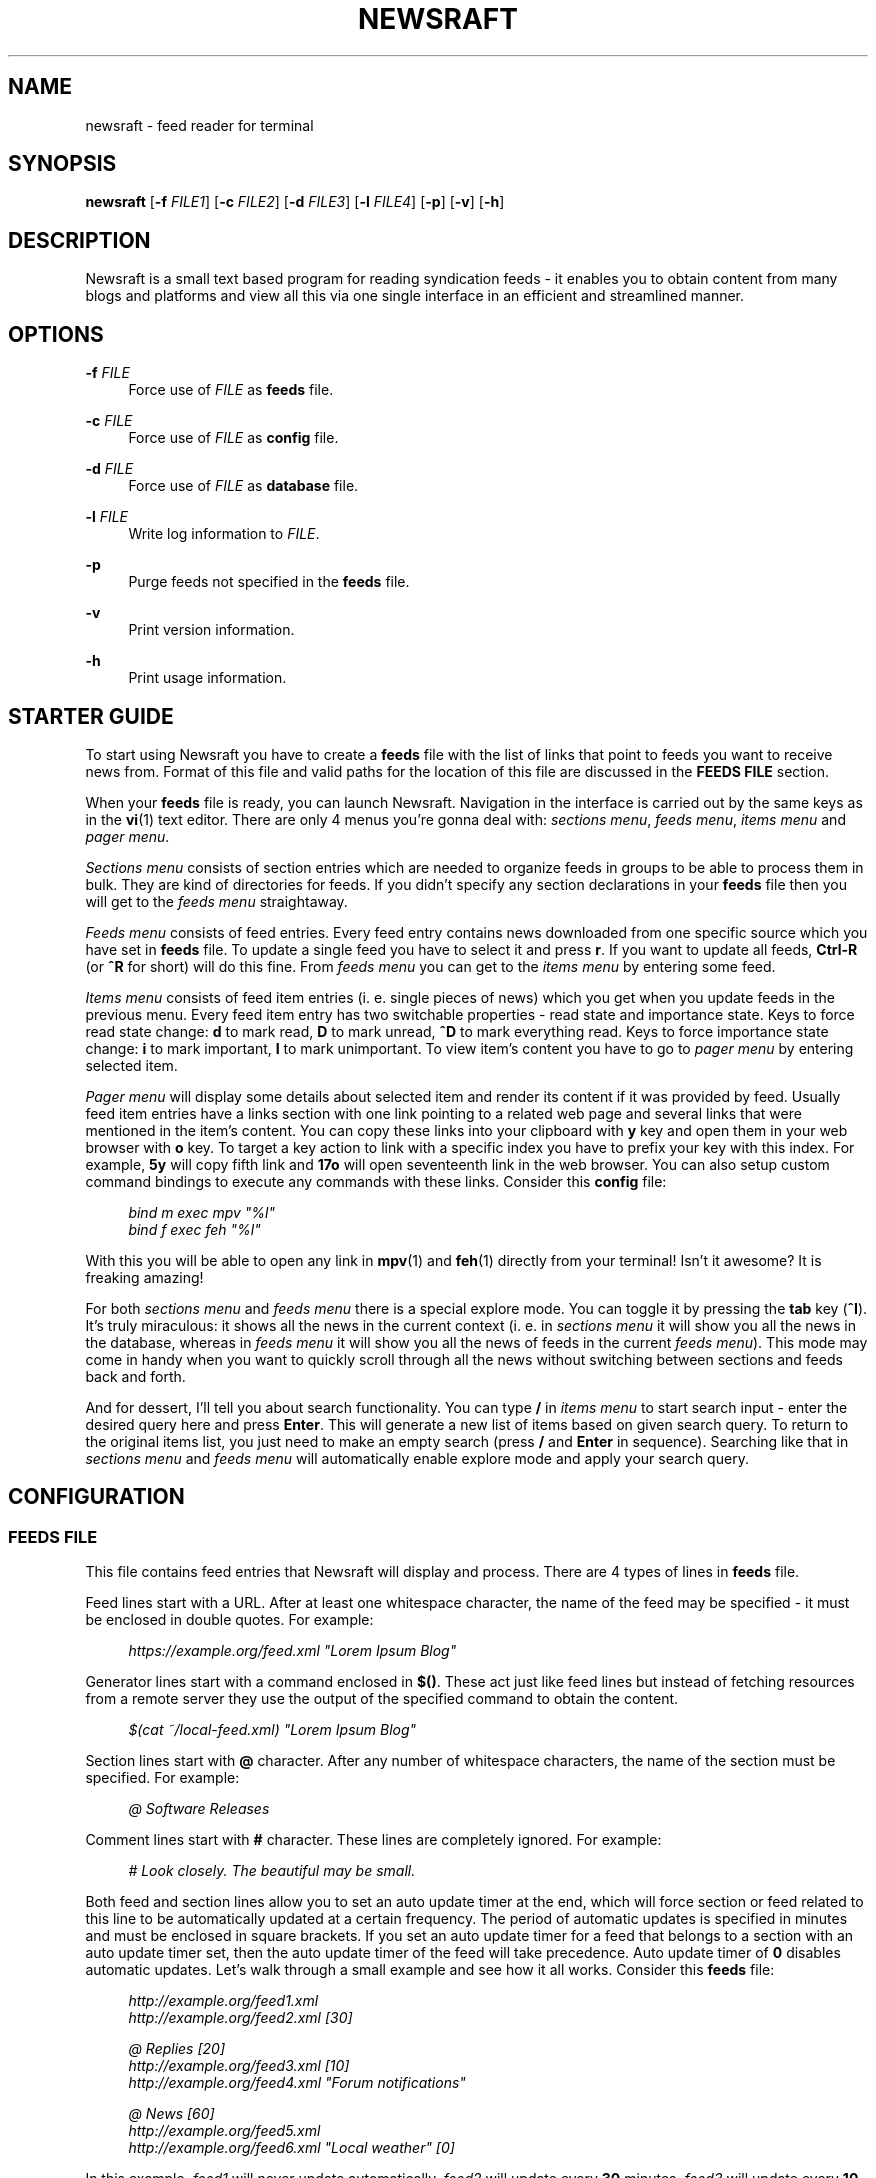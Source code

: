 .\" Generated by scdoc  1.11.2
.\" Complete documentation for this program is not available as a GNU info page
.ie \n(.g .ds Aq \(aq
.el       .ds Aq '
.nh
.ad l
.\" Begin generated content:
.TH "NEWSRAFT" "1" "2024-01-22"
.P
.SH NAME
.P
newsraft - feed reader for terminal
.P
.SH SYNOPSIS
.P
\fBnewsraft\fR [\fB-f\fR \fIFILE1\fR] [\fB-c\fR \fIFILE2\fR] [\fB-d\fR \fIFILE3\fR] [\fB-l\fR \fIFILE4\fR] [\fB-p\fR] [\fB-v\fR] [\fB-h\fR]
.P
.SH DESCRIPTION
.P
Newsraft is a small text based program for reading syndication feeds - it
enables you to obtain content from many blogs and platforms and view all this
via one single interface in an efficient and streamlined manner.\&
.P
.SH OPTIONS
.P
\fB-f\fR \fIFILE\fR
.RS 4
Force use of \fIFILE\fR as \fBfeeds\fR file.\&
.P
.RE
\fB-c\fR \fIFILE\fR
.RS 4
Force use of \fIFILE\fR as \fBconfig\fR file.\&
.P
.RE
\fB-d\fR \fIFILE\fR
.RS 4
Force use of \fIFILE\fR as \fBdatabase\fR file.\&
.P
.RE
\fB-l\fR \fIFILE\fR
.RS 4
Write log information to \fIFILE\fR.\&
.P
.RE
\fB-p\fR
.RS 4
Purge feeds not specified in the \fBfeeds\fR file.\&
.P
.RE
\fB-v\fR
.RS 4
Print version information.\&
.P
.RE
\fB-h\fR
.RS 4
Print usage information.\&
.P
.RE
.SH STARTER GUIDE
.P
To start using Newsraft you have to create a \fBfeeds\fR file with the list of links
that point to feeds you want to receive news from.\& Format of this file and valid
paths for the location of this file are discussed in the \fBFEEDS FILE\fR section.\&
.P
When your \fBfeeds\fR file is ready, you can launch Newsraft.\& Navigation in the
interface is carried out by the same keys as in the \fBvi\fR(1) text editor.\& There
are only 4 menus you'\&re gonna deal with: \fIsections menu\fR, \fIfeeds menu\fR,
\fIitems menu\fR and \fIpager menu\fR.\&
.P
\fISections menu\fR consists of section entries which are needed to organize feeds
in groups to be able to process them in bulk.\& They are kind of directories for
feeds.\& If you didn'\&t specify any section declarations in your \fBfeeds\fR file then
you will get to the \fIfeeds menu\fR straightaway.\&
.P
\fIFeeds menu\fR consists of feed entries.\& Every feed entry contains news downloaded
from one specific source which you have set in \fBfeeds\fR file.\& To update a single
feed you have to select it and press \fBr\fR.\& If you want to update all feeds,
\fBCtrl-R\fR (or \fB^R\fR for short) will do this fine.\& From \fIfeeds menu\fR you can get to
the \fIitems menu\fR by entering some feed.\&
.P
\fIItems menu\fR consists of feed item entries (i.\& e.\& single pieces of news) which
you get when you update feeds in the previous menu.\& Every feed item entry has
two switchable properties - read state and importance state.\& Keys to force read
state change: \fBd\fR to mark read, \fBD\fR to mark unread, \fB^D\fR to mark everything
read.\& Keys to force importance state change: \fBi\fR to mark important, \fBI\fR to mark
unimportant.\& To view item'\&s content you have to go to \fIpager menu\fR by entering
selected item.\&
.P
\fIPager menu\fR will display some details about selected item and render its
content if it was provided by feed.\& Usually feed item entries have a links
section with one link pointing to a related web page and several links that were
mentioned in the item'\&s content.\& You can copy these links into your clipboard
with \fBy\fR key and open them in your web browser with \fBo\fR key.\& To target a key
action to link with a specific index you have to prefix your key with this
index.\& For example, \fB5y\fR will copy fifth link and \fB17o\fR will open seventeenth
link in the web browser.\& You can also setup custom command bindings to execute
any commands with these links.\& Consider this \fBconfig\fR file:
.P
.RS 4
\fIbind m exec mpv "%l"\fR
.br
\fIbind f exec feh "%l"\fR
.P
.RE
With this you will be able to open any link in \fBmpv\fR(1) and \fBfeh\fR(1) directly
from your terminal!\& Isn'\&t it awesome?\& It is freaking amazing!\&
.P
For both \fIsections menu\fR and \fIfeeds menu\fR there is a special explore mode.\& You
can toggle it by pressing the \fBtab\fR key (\fB^I\fR).\& It'\&s truly miraculous: it shows
all the news in the current context (i.\& e.\& in \fIsections menu\fR it will show you
all the news in the database, whereas in \fIfeeds menu\fR it will show you all the
news of feeds in the current \fIfeeds menu\fR).\& This mode may come in handy when you
want to quickly scroll through all the news without switching between sections
and feeds back and forth.\&
.P
And for dessert, I'\&ll tell you about search functionality.\& You can type \fB/\fR in
\fIitems menu\fR to start search input - enter the desired query here and press
\fBEnter\fR.\& This will generate a new list of items based on given search query.\& To
return to the original items list, you just need to make an empty search
(press \fB/\fR and \fBEnter\fR in sequence).\& Searching like that in \fIsections menu\fR and
\fIfeeds menu\fR will automatically enable explore mode and apply your search query.\&
.P
.SH CONFIGURATION
.P
.SS FEEDS FILE
.P
This file contains feed entries that Newsraft will display and process.\& There
are 4 types of lines in \fBfeeds\fR file.\&
.P
Feed lines start with a URL.\& After at least one whitespace character, the name
of the feed may be specified - it must be enclosed in double quotes.\& For
example:
.P
.RS 4
\fIhttps://example.\&org/feed.\&xml "Lorem Ipsum Blog"\fR
.P
.RE
Generator lines start with a command enclosed in \fB$()\fR.\& These act just like feed
lines but instead of fetching resources from a remote server they use the output
of the specified command to obtain the content.\&
.P
.RS 4
\fI$(cat ~/local-feed.\&xml) "Lorem Ipsum Blog"\fR
.P
.RE
Section lines start with \fB@\fR character.\& After any number of whitespace characters,
the name of the section must be specified.\& For example:
.P
.RS 4
\fI@ Software Releases\fR
.P
.RE
Comment lines start with \fB#\fR character.\& These lines are completely ignored.\& For
example:
.P
.RS 4
\fI# Look closely.\& The beautiful may be small.\&\fR
.P
.RE
Both feed and section lines allow you to set an auto update timer at the end,
which will force section or feed related to this line to be automatically
updated at a certain frequency.\& The period of automatic updates is specified in
minutes and must be enclosed in square brackets.\& If you set an auto update timer
for a feed that belongs to a section with an auto update timer set, then the
auto update timer of the feed will take precedence.\& Auto update timer of \fB0\fR
disables automatic updates.\& Let'\&s walk through a small example and see how it
all works.\& Consider this \fBfeeds\fR file:
.P
.RS 4
\fIhttp://example.\&org/feed1.\&xml\fR
.br
\fIhttp://example.\&org/feed2.\&xml [30]\fR
.P
\fI@ Replies [20]\fR
.br
\fIhttp://example.\&org/feed3.\&xml [10]\fR
.br
\fIhttp://example.\&org/feed4.\&xml "Forum notifications"\fR
.P
\fI@ News [60]\fR
.br
\fIhttp://example.\&org/feed5.\&xml\fR
.br
\fIhttp://example.\&org/feed6.\&xml "Local weather" [0]\fR
.P
.RE
In this example, \fIfeed1\fR will never update automatically, \fIfeed2\fR will update
every \fB30\fR minutes, \fIfeed3\fR will update every \fB10\fR minutes, \fIfeed4\fR will update
every \fB20\fR minutes, \fIfeed5\fR will update every \fB60\fR minutes and \fIfeed6\fR will
never update automatically.\&
.P
If you just want to automatically update all feeds then you should set an auto
update timer for \fBGlobal\fR section at the very beginning of the file, but before
doing so, think about what load can be exerted on a servers by frequent
downloads.\& Going for a small auto update timer on \fBGlobal\fR section will most
likely result in a waste of a lot of resources.\& You have been warned.\&
.P
In a similar to update timers fashion, item limits can be set for feeds and
sections.\& They make targeted feeds contain no more than a set amount of news.\&
Precedence rules are the same as for update timers.\& The only difference is type
of brackets used: they use curly brackets instead of square ones.\& For example:
.P
.RS 4
\fIhttp://example.\&org/feed.\&xml "Politics" [1440] {100}\fR
.P
.RE
Search precedence:
.RS 4
.ie n \{\
\h'-04'1.\h'+03'\c
.\}
.el \{\
.IP 1. 4
.\}
\fI$XDG_CONFIG_HOME\fR/newsraft/feeds
.RE
.RS 4
.ie n \{\
\h'-04'2.\h'+03'\c
.\}
.el \{\
.IP 2. 4
.\}
\fI$HOME\fR/.\&config/newsraft/feeds
.RE
.RS 4
.ie n \{\
\h'-04'3.\h'+03'\c
.\}
.el \{\
.IP 3. 4
.\}
\fI$HOME\fR/.\&newsraft/feeds

.RE
.P
.SS CONFIG FILE
.P
This file is used to override default settings and bindings of Newsraft.\&
Presence of \fBconfig\fR file is totally optional and Newsraft will work without it
just fine.\& There are 3 types of lines in \fBconfig\fR file.\&
.P
Setting lines start with the \fBset\fR word.\& You can find available settings in the
\fBSETTINGS\fR and \fBCOLOR SETTINGS\fR sections.\& Format of these lines is as follows,
where \fIvalue\fR can be enclosed in single or double quotes:
.P
.RS 4
\fBset\fR setting \fIvalue\fR
.P
.RE
Binding lines start with the \fBbind\fR word.\& They define actions that are performed
when certain keys are pressed.\& Complete list of assigned actions can be found in
the \fBACTIONS\fR section.\& Format of these lines is as follows:
.P
.RS 4
\fBbind\fR key \fIaction\fR
.P
.RE
There is also a way to assign command bindings.\& When a key with assigned command
binding is pressed, the specifiers in the \fIcommand\fR are replaced with values of
the corresponding entry and the command is executed.\& You can find which
specifiers are available in the description of the \fImenu-item-entry-format\fR
setting.\& Format of these lines is as follows:
.P
.RS 4
\fBbind\fR key \fBexec\fR \fIcommand\fR
.P
.RE
Binding lines support assigning multiple actions to one key.\& Assigned actions
must be separated with semicolon symbols, for example:
.P
.RS 4
\fBbind\fR key \fIaction1\fR; \fIaction2\fR; \fBexec\fR \fIcommand1\fR; \fBexec\fR \fIcommand2\fR; \fIaction5\fR
.P
.RE
In case you want to disable some binding which was set in Newsraft by default,
you can use a line according to this format:
.P
.RS 4
\fBunbind\fR key
.P
.RE
Comment lines start with \fB#\fR character.\& These lines are completely ignored.\& For
example:
.P
.RS 4
\fI# Good design is as little design as possible.\&\fR
.P
.RE
Search precedence:
.RS 4
.ie n \{\
\h'-04'1.\h'+03'\c
.\}
.el \{\
.IP 1. 4
.\}
\fI$XDG_CONFIG_HOME\fR/newsraft/config
.RE
.RS 4
.ie n \{\
\h'-04'2.\h'+03'\c
.\}
.el \{\
.IP 2. 4
.\}
\fI$HOME\fR/.\&config/newsraft/config
.RE
.RS 4
.ie n \{\
\h'-04'3.\h'+03'\c
.\}
.el \{\
.IP 3. 4
.\}
\fI$HOME\fR/.\&newsraft/config

.RE
.P
.SS DATABASE FILE
.P
This file stores everything you download from feeds in \fBsqlite3\fR(1) format.\&
Although you now know the format in which the data is stored, it is highly
recommended to avoid modifying the database manually - things will break and
it will be very sad.\&
.P
Search precedence:
.RS 4
.ie n \{\
\h'-04'1.\h'+03'\c
.\}
.el \{\
.IP 1. 4
.\}
\fI$XDG_DATA_HOME\fR/newsraft/newsraft.\&sqlite3
.RE
.RS 4
.ie n \{\
\h'-04'2.\h'+03'\c
.\}
.el \{\
.IP 2. 4
.\}
\fI$HOME\fR/.\&local/share/newsraft/newsraft.\&sqlite3
.RE
.RS 4
.ie n \{\
\h'-04'3.\h'+03'\c
.\}
.el \{\
.IP 3. 4
.\}
\fI$HOME\fR/.\&newsraft/newsraft.\&sqlite3

.RE
.P
.SH SETTINGS
.P
\fIscrolloff\fR (default: \fB0\fR)
.RS 4
Minimal number of list menu entries to keep above and below the selected
entry.\& If you set it to a very large value the selected entry will always be
in the middle of the list menu (except for start and end of the list menu).\&
.P
.RE
\fIpager-width\fR (default: \fB0\fR)
.RS 4
Pager width in characters.\& If set to \fB0\fR, pager will take up all available
space.\&
.P
.RE
\fIupdate-threads-count\fR (default: \fB0\fR)
.RS 4
Maximum number of updates running simultaneously.\& If set to \fB0\fR, the setting
value will be set to the number of available CPU cores multiplied by \fB10\fR.\&
However, the setting value will never exceed \fB100\fR.\& You might want to set this
setting to a lower value if you have a poor network connection causing
slowdowns due to overloading.\&
.P
.RE
\fImenu-feed-sorting\fR (default: \fBnone\fR)
.RS 4
Sorting order for the feeds menu.\& Available values: \fBunread-desc\fR,
\fBunread-asc\fR, \fBalphabet-desc\fR, \fBalphabet-asc\fR.\&
.P
.RE
\fImenu-item-sorting\fR (default: \fBtime-desc\fR)
.RS 4
Sorting order for the items menu.\& Available values: \fBtime-desc\fR, \fBtime-asc\fR,
\fBunread-desc\fR, \fBunread-asc\fR, \fBalphabet-desc\fR, \fBalphabet-asc\fR.\&
.P
.RE
\fIopen-in-browser-command\fR (default: \fB${BROWSER:-xdg-open} "%l"\fR)
.RS 4
Shell command for opening URL in a web browser.\& The URL to be opened is put
in place where \fB%l\fR specifier is located.\&
.P
.RE
\fIcopy-to-clipboard-command\fR (default: \fBauto\fR)
.RS 4
Shell command for copying text to clipboard.\& All copied data is sent to the
standard input of the command.\& If it is set to \fB"auto"\fR, then Newsraft will
set the setting value to \fB"wl-copy"\fR if environment variable WAYLAND_DISPLAY
is set and to \fB"xclip -selection clipboard"\fR if environment variable DISPLAY
is set.\& Systems on macOS will force setting value to \fB"pbcopy"\fR.\& In other
cases the setting value will be set to \fB"false"\fR.\&
.P
.RE
\fInotification-command\fR (default: \fBauto\fR)
.RS 4
Shell command for invoking system notifications about new news received.\& If
it is set to \fB"auto"\fR, then Newsraft will set the setting value to
\fB"notify-send '\&Newsraft brought %q news!\&'\&"\fR for most Unix systems and to
\fB"osascript -e '\&display notification "Newsraft brought %q news!\&"'\&"\fR for macOS.\&
.P
.RE
\fIproxy\fR (default: \fB""\fR)
.RS 4
Sets the proxy to use for the network requests.\& It must be either a hostname
or dotted numerical IPv4 address.\& To specify IPv6 address you have to enclose
it within square brackets.\& Port number can be set by appending :PORT to the
end of setting value.\& By default proxy protocol is considered HTTP, but you
can set a different one by prepending SCHEME:// to the setting value.\&
.P
.RE
\fIproxy-user\fR (default: \fB""\fR)
.RS 4
User for authentication with the proxy server.\&
.P
.RE
\fIproxy-password\fR (default: \fB""\fR)
.RS 4
Password for authentication with the proxy server.\&
.P
.RE
\fIglobal-section-name\fR (default: \fBGlobal\fR)
.RS 4
Name of the section that contains all feeds.\&
.P
.RE
\fIitem-content-format\fR (default: \fB<b>Feed</b>:&nbsp;&nbsp;%f<br>|<b>Title</b>:&nbsp;%t<br>|<b>Date</b>:&nbsp;&nbsp;%d<br>|<br>%c<br>|<br><b>Links</b>:<br>%L\fR)
.RS 4
Sets the format according to which the item'\&s content will be generated.\&
The text in this format string is HTML formatted.\& Fields are separated by \fB|\fR
character.\& If an item doesn'\&t have a value corresponding to the specifier in
the field, then the entire field will not be shown.\& Specifiers are as follows:
.br
\fBf\fR	feed title if set, feed link otherwise;
.br
\fBt\fR	item title;
.br
\fBl\fR	item link;
.br
\fBd\fR	item date;
.br
\fBa\fR	item authors;
.br
\fBc\fR	item content;
.br
\fBL\fR	item links list.\&
.P
.RE
\fIitem-content-date-format\fR (default: \fB%a, %d %b %Y %H:%M:%S %z\fR)
.RS 4
Date format in the item'\&s content.\& Specifier values correspond to the
\fBstrftime\fR(3) format.\&
.P
.RE
\fIlist-entry-date-format\fR (default: \fB%b %d\fR)
.RS 4
Date format of the list entries.\& Specifier values correspond to the
\fBstrftime\fR(3) format.\&
.P
.RE
\fImenu-section-entry-format\fR (default: \fB%5.\&0u @ %t\fR)
.RS 4
Format of the section list entries.\& Specifiers are as follows:
.br
\fBi\fR	index number;
.br
\fBu\fR	unread items count;
.br
\fBt\fR	section title.\&
.P
.RE
\fImenu-feed-entry-format\fR (default: \fB%5.\&0u │ %t\fR)
.RS 4
Format of the feed list entries.\& Specifiers are as follows:
.br
\fBi\fR	index number;
.br
\fBu\fR	unread items count;
.br
\fBl\fR	feed link;
.br
\fBt\fR	feed name if set, feed link otherwise.\&
.P
.RE
\fImenu-item-entry-format\fR (default: \fB" %u │ %d │ %o"\fR)
.RS 4
Format of the item list entries.\& Specifiers are as follows:
.br
\fBi\fR	index number;
.br
\fBu\fR	"N" if item is unread, " " otherwise;
.br
\fBd\fR	update date formatted according to \fIlist-entry-date-format\fR;
.br
\fBD\fR	publication date formatted according to \fIlist-entry-date-format\fR;
.br
\fBl\fR	item link;
.br
\fBt\fR	item title;
.br
\fBo\fR	item title if set, item link otherwise;
.br
\fBL\fR	feed link;
.br
\fBT\fR	feed title;
.br
\fBO\fR	feed title if set, feed link otherwise.\&
.P
.RE
\fImenu-explore-item-entry-format\fR (default: \fB" %u │ %d │ %-28O │ %o"\fR)
.RS 4
Format of the item list entries in explore mode.\& Specifiers are the same as
in \fImenu-item-entry-format\fR.\&
.P
.RE
\fIsections-menu-paramount-explore\fR (default: \fBfalse\fR)
.RS 4
Enables explore mode in sections menu by default.\&
.P
.RE
\fIfeeds-menu-paramount-explore\fR (default: \fBfalse\fR)
.RS 4
Enables explore mode in feeds menu by default.\&
.P
.RE
\fImark-item-read-on-hover\fR (default: \fBfalse\fR)
.RS 4
Mark every item that gets selected as read.\&
.P
.RE
\fIanalyze-database-on-startup\fR (default: \fBtrue\fR)
.RS 4
Run "ANALYZE" SQLite command on the database every time you start Newsraft.\&
It gathers statistics about database and uses it to optimize some queries
making runtime faster.\&
.P
.RE
\fIclean-database-on-startup\fR (default: \fBfalse\fR)
.RS 4
Run "VACUUM" SQLite command on the database every time you start Newsraft.\&
It rebuilds the database file by packing it into a minimal amount of disk space.\&
This can significantly increase startup time.\&
.P
.RE
\fIdownload-timeout\fR (default: \fB20\fR)
.RS 4
Maximum time in seconds that you allow Newsraft to download one feed.\& Setting
to \fB0\fR disables the timeout.\&
.P
.RE
\fIdownload-speed-limit\fR (default: \fB0\fR)
.RS 4
Maximum download speed in kilobytes per second (kB/s).\& Setting to \fB0\fR disables
the limit.\&
.P
.RE
\fIstatus-messages-count-limit\fR (default: \fB1000\fR)
.RS 4
Maximum number of status messages stored in memory.\& If set to \fB0\fR, status
messages history will not be stored in memory.\&
.P
.RE
\fIsend-user-agent-header\fR (default: \fBtrue\fR)
.RS 4
Attach user-agent header to download requests.\& See \fIuser-agent\fR setting.\&
.P
.RE
\fIuser-agent\fR (default: \fBauto\fR)
.RS 4
User-agent string to attach to download requests.\& If it is set to \fB"auto"\fR,
Newsraft will generate it according to the following format:
.P
.RS 4
\fB"newsraft/"\fR + NEWSRAFT_VERSION + \fB" ("\fR + OS_NAME + \fB")"\fR
.P
.RE
OS_NAME shouldn'\&t be a matter of privacy concern, because on most systems it
contains nothing more like \fB"Linux"\fR or \fB"Darwin"\fR.\& If you want to be sure
of this, check Newsraft log to see how \fIuser-agent\fR is set at startup.\&
.P
.RE
\fIrespect-ttl-element\fR (default: \fBtrue\fR)
.RS 4
Prevents too frequent updates for some feeds.\& The limit is set by the
creators of the feeds in order to save traffic and resources for a very
rarely updated feeds.\& Disabling it is strongly discouraged.\&
.P
.RE
\fIrespect-expires-header\fR (default: \fBtrue\fR)
.RS 4
Prevents feed updates until the expiration date of the previously downloaded
information in order to save traffic and resources.\& Disabling it is strongly
discouraged.\&
.P
.RE
\fIsend-if-none-match-header\fR (default: \fBtrue\fR)
.RS 4
Sends an entity tag corresponding to the previously downloaded information.\&
If the server from which the feed is downloaded contains information with
the same tag, then in order to save traffic and resources, it will reject
the download request.\& Disabling it is strongly discouraged.\&
.P
.RE
\fIsend-if-modified-since-header\fR (default: \fBtrue\fR)
.RS 4
Sends a date corresponding to the last modification of previously downloaded
information.\& If the server from which the feed is downloaded contains
information with the same modification date, then in order to save traffic
and resources, it will reject the download request.\& Disabling it is strongly
discouraged.\&
.P
.RE
.SH COLOR SETTINGS
.P
Color settings are the same settings as above, but they take two color words
(foreground and background) and optional attribute words.\& Available colors are
\fBdefault\fR, \fBblack\fR, \fBred\fR, \fBgreen\fR, \fByellow\fR, \fBblue\fR, \fBmagenta\fR, \fBcyan\fR, \fBwhite\fR
and \fBcolorN\fR (\fBN\fR can be a number from \fB0\fR to \fB255\fR).\& Available attributes are
\fBbold\fR, \fBitalic\fR and \fBunderlined\fR.\&
.P
.TS
l l
l l
l l
l l
l l
l l
l l
l l
l l
l l
l l.
T{
Color setting
T}	T{
Default value
T}
T{
\fIcolor-status-good\fR
T}	T{
\fBgreen default\fR
T}
T{
\fIcolor-status-info\fR
T}	T{
\fBcyan default\fR
T}
T{
\fIcolor-status-fail\fR
T}	T{
\fBred default\fR
T}
T{
\fIcolor-list-item\fR
T}	T{
\fBdefault default\fR
T}
T{
\fIcolor-list-item-unread\fR
T}	T{
\fByellow default\fR
T}
T{
\fIcolor-list-item-important\fR
T}	T{
\fBmagenta default\fR
T}
T{
\fIcolor-list-feed\fR
T}	T{
\fBdefault default\fR
T}
T{
\fIcolor-list-feed-unread\fR
T}	T{
\fByellow default\fR
T}
T{
\fIcolor-list-section\fR
T}	T{
\fBdefault default\fR
T}
T{
\fIcolor-list-section-unread\fR
T}	T{
\fByellow default\fR
T}
.TE
.sp 1
.SH ACTIONS
.P
.TS
l l
l l
l l
l l
l l
l l
l l
l l
l l
l l
l l
l l
l l
l l
l l
l l
l l
l l
l l
l l
l l
l l
l l
l l
l l
l l
l l
l l
l l
l l
l l
l l
l l.
T{
Keys
T}	T{
Actions
T}
T{
\fBj\fR, \fBKEY_DOWN\fR, \fB^E\fR
T}	T{
\fIselect-next\fR
T}
T{
\fBk\fR, \fBKEY_UP\fR, \fB^Y\fR
T}	T{
\fIselect-prev\fR
T}
T{
\fBspace\fR, \fB^F\fR, \fBKEY_NPAGE\fR
T}	T{
\fIselect-next-page\fR
T}
T{
\fB^B\fR, \fBKEY_PPAGE\fR
T}	T{
\fIselect-prev-page\fR
T}
T{
\fBg\fR, \fBKEY_HOME\fR
T}	T{
\fIselect-first\fR
T}
T{
\fBG\fR, \fBKEY_END\fR
T}	T{
\fIselect-last\fR
T}
T{
\fBJ\fR
T}	T{
\fIjump-to-next\fR
T}
T{
\fBK\fR
T}	T{
\fIjump-to-prev\fR
T}
T{
\fBn\fR
T}	T{
\fIjump-to-next-unread\fR
T}
T{
\fBN\fR
T}	T{
\fIjump-to-prev-unread\fR
T}
T{
\fBp\fR
T}	T{
\fIjump-to-next-important\fR
T}
T{
\fBP\fR
T}	T{
\fIjump-to-prev-important\fR
T}
T{
\fBt\fR
T}	T{
\fIsort-by-time\fR
T}
T{
\fBu\fR
T}	T{
\fIsort-by-unread\fR
T}
T{
\fBa\fR
T}	T{
\fIsort-by-alphabet\fR
T}
T{
\fBl\fR, \fB^J\fR, \fBKEY_RIGHT\fR, \fBKEY_ENTER\fR
T}	T{
\fIenter\fR
T}
T{
\fBr\fR
T}	T{
\fIreload\fR
T}
T{
\fB^R\fR
T}	T{
\fIreload-all\fR
T}
T{
\fBd\fR
T}	T{
\fImark-read\fR; \fIjump-to-next\fR
T}
T{
\fBD\fR
T}	T{
\fImark-unread\fR; \fIjump-to-next\fR
T}
T{
\fB^D\fR
T}	T{
\fImark-read-all\fR
T}
T{
(not set)
T}	T{
\fImark-unread-all\fR
T}
T{
\fBi\fR
T}	T{
\fImark-important\fR
T}
T{
\fBI\fR
T}	T{
\fImark-unimportant\fR
T}
T{
\fB^I\fR, \fBe\fR
T}	T{
\fItoggle-explore-mode\fR
T}
T{
\fBv\fR
T}	T{
\fIstatus-history-menu\fR
T}
T{
\fBo\fR
T}	T{
\fIopen-in-browser\fR
T}
T{
\fBy\fR, \fBc\fR
T}	T{
\fIcopy-to-clipboard\fR
T}
T{
\fB/\fR
T}	T{
\fIstart-search-input\fR
T}
T{
\fBh\fR, \fB^?\&\fR, \fBKEY_LEFT\fR, \fBKEY_BACKSPACE\fR
T}	T{
\fInavigate-back\fR
T}
T{
\fBq\fR
T}	T{
\fIquit\fR
T}
T{
\fBQ\fR
T}	T{
\fIquit-hard\fR
T}
.TE
.sp 1
.SH FORMATS SUPPORT
.P
Data formats of feeds which Newsraft recognizes.\& Not the whole functionality of
these formats is implemented, but only the functionality that is most likely to
carry the most essential information.\&
.P
\fIRSS 2.\&0\fR, \fI1.\&1\fR, \fI1.\&0\fR, \fI0.\&94\fR, \fI0.\&93\fR, \fI0.\&92\fR, \fI0.\&91\fR, \fI0.\&9\fR
.br
\fIAtom 1.\&0\fR
.br
\fIRSS Content Module\fR
.br
\fIMedia RSS\fR
.br
\fIDublinCore 1.\&1 Elements\fR
.br
\fIJSON Feed\fR
.P
.SH ENVIRONMENT
.P
Newsraft'\&s behavior depends on the environment variables set, however not all
environment variables affect Newsraft directly - many environment variables
affect libraries that Newsraft is built on.\& Thus, \fBncurses\fR(3) and \fBlibcurl\fR(3)
recognize a large number of different environment variables which you can learn
more about on \fBncurses\fR(3) and \fBlibcurl-env\fR(3) respectively.\&
.P
However, there is one significant \fBncurses\fR(3) environment variable that is
worth mentioning here - \fBESCDELAY\fR.\& It sets delay for reading Escape key.\& It
may surprise you that its default value is 1000 ms, which is well explained
in \fBncurses\fR(3), but many may prefer a value much less than that or even 0.\&
.P
.SS XDG_CONFIG_HOME
.P
Directory for applications to store their configuration.\&
.P
.SS XDG_DATA_HOME
.P
Directory for applications to store their data.\&
.P
.SS HOME
.P
Home directory of your user.\&
.P
.SS BROWSER
.P
Web browser of your user.\&
.P
.SS WAYLAND_DISPLAY
.P
Identifier of the Wayland graphics display.\&
.P
.SS DISPLAY
.P
Identifier of the X graphics display.\&
.P
.SS NO_COLOR
.P
Setting that forcibly makes the interface monochrome when set.\&
.P
.SH SEE ALSO
.P
\fBvi\fR(1), \fBmpv\fR(1), \fBfeh\fR(1), \fBsqlite3\fR(1), \fBstrftime\fR(3), \fBncurses\fR(3), \fBlibcurl\fR(3), \fBlibcurl-env\fR(3)
.P
.SH BUGS
.P
Don'\&t be ridiculous.\&.\&.\&
.P
.SH AUTHOR
.P
Grigory Kirillov <txgk@bk.\&ru>
